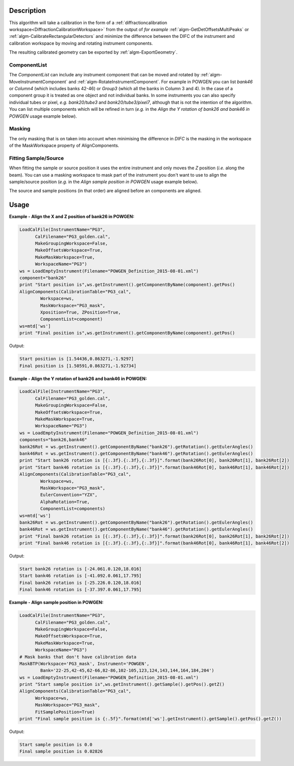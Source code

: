 
.. algorithm::

.. summary::

.. alias::

.. properties::

Description
-----------

This algorithm will take a calibration in the form of a
:ref:`diffractioncalibration
workspace<DiffractionCalibrationWorkspace>` from the output of *for
example* :ref:`algm-GetDetOffsetsMultiPeaks` or
:ref:`algm-CalibrateRectangularDetectors` and minimize the difference
between the DIFC of the instrument and calibration workspace by moving
and rotating instrument components.

The resulting calibrated geometry can be exported by
:ref:`algm-ExportGeometry`.

ComponentList
#############

The *ComponentList* can include any instrument component that can be
moved and rotated by :ref:`algm-MoveInstrumentComponent` and
:ref:`algm-RotateInstrumentComponent`. For example in POWGEN you can
list *bank46* or *Column4* (which includes banks 42-46) or *Group3*
(which all the banks in Column 3 and 4). In the case of a component
group it is treated as one object and not individual banks. In some
instruments you can also specify individual tubes or pixel, *e.g.*
*bank20/tube3* and *bank20/tube3/pixel7*, although that is not the
intention of the algorithm. You can list multiple components which
will be refined in turn (*e.g.* in the *Align the Y rotation of bank26
and bank46 in POWGEN* usage example below).

Masking
#######

The only masking that is on taken into account when minimising the
difference in *DIFC* is the masking in the workspace of the
MaskWorkspace property of AlignComponents.

Fitting Sample/Source
#####################

When fitting the sample or source position it uses the entire
instrument and only moves the *Z* position (*i.e.* along the
beam). You can use a masking workspace to mask part of the instrument
you don't want to use to align the sample/source position (*e.g.* in
the *Align sample position in POWGEN* usage example below).

The source and sample positions (in that order) are aligned before an
components are aligned.

Usage
-----

**Example - Align the X and Z position of bank26 in POWGEN:**

.. code-block:: python

      LoadCalFile(InstrumentName="PG3",
            CalFilename="PG3_golden.cal",
            MakeGroupingWorkspace=False,
            MakeOffsetsWorkspace=True,
            MakeMaskWorkspace=True,
            WorkspaceName="PG3")
      ws = LoadEmptyInstrument(Filename="POWGEN_Definition_2015-08-01.xml")
      component="bank26"
      print "Start position is",ws.getInstrument().getComponentByName(component).getPos()
      AlignComponents(CalibrationTable="PG3_cal",
              Workspace=ws,
	      MaskWorkspace="PG3_mask",
	      Xposition=True, ZPosition=True,
              ComponentList=component)
      ws=mtd['ws']
      print "Final position is",ws.getInstrument().getComponentByName(component).getPos()

Output:

.. code-block:: none

    Start position is [1.54436,0.863271,-1.9297]
    Final position is [1.50591,0.863271,-1.92734]

**Example - Align the Y rotation of bank26 and bank46 in POWGEN:**

.. code-block:: python

      LoadCalFile(InstrumentName="PG3",
	    CalFilename="PG3_golden.cal",
	    MakeGroupingWorkspace=False,
	    MakeOffsetsWorkspace=True,
	    MakeMaskWorkspace=True,
	    WorkspaceName="PG3")
      ws = LoadEmptyInstrument(Filename="POWGEN_Definition_2015-08-01.xml")
      components="bank26,bank46"
      bank26Rot = ws.getInstrument().getComponentByName("bank26").getRotation().getEulerAngles()
      bank46Rot = ws.getInstrument().getComponentByName("bank46").getRotation().getEulerAngles()
      print "Start bank26 rotation is [{:.3f}.{:.3f},{:.3f}]".format(bank26Rot[0], bank26Rot[1], bank26Rot[2])
      print "Start bank46 rotation is [{:.3f}.{:.3f},{:.3f}]".format(bank46Rot[0], bank46Rot[1], bank46Rot[2])
      AlignComponents(CalibrationTable="PG3_cal",
	      Workspace=ws,
	      MaskWorkspace="PG3_mask",
	      EulerConvention="YZX",
              AlphaRotation=True,
	      ComponentList=components)
      ws=mtd['ws']
      bank26Rot = ws.getInstrument().getComponentByName("bank26").getRotation().getEulerAngles()
      bank46Rot = ws.getInstrument().getComponentByName("bank46").getRotation().getEulerAngles()
      print "Final bank26 rotation is [{:.3f}.{:.3f},{:.3f}]".format(bank26Rot[0], bank26Rot[1], bank26Rot[2])
      print "Final bank46 rotation is [{:.3f}.{:.3f},{:.3f}]".format(bank46Rot[0], bank46Rot[1], bank46Rot[2])

Output:

.. code-block:: none

      Start bank26 rotation is [-24.061.0.120,18.016]
      Start bank46 rotation is [-41.092.0.061,17.795]
      Final bank26 rotation is [-25.226.0.120,18.016]
      Final bank46 rotation is [-37.397.0.061,17.795]

**Example - Align sample position in POWGEN:**

.. code-block:: python

      LoadCalFile(InstrumentName="PG3",
	    CalFilename="PG3_golden.cal",
	    MakeGroupingWorkspace=False,
	    MakeOffsetsWorkspace=True,
	    MakeMaskWorkspace=True,
	    WorkspaceName="PG3")
      # Mask banks that don't have calibration data
      MaskBTP(Workspace='PG3_mask', Instrument='POWGEN',
	      Bank='22-25,42-45,62-66,82-86,102-105,123,124,143,144,164,184,204')
      ws = LoadEmptyInstrument(Filename="POWGEN_Definition_2015-08-01.xml")
      print "Start sample position is",ws.getInstrument().getSample().getPos().getZ()
      AlignComponents(CalibrationTable="PG3_cal",
            Workspace=ws,
            MaskWorkspace="PG3_mask",
            FitSamplePosition=True)
      print "Final sample position is {:.5f}".format(mtd['ws'].getInstrument().getSample().getPos().getZ())

Output:

.. code-block:: none

      Start sample position is 0.0
      Final sample position is 0.02826

.. categories::

.. sourcelink::
